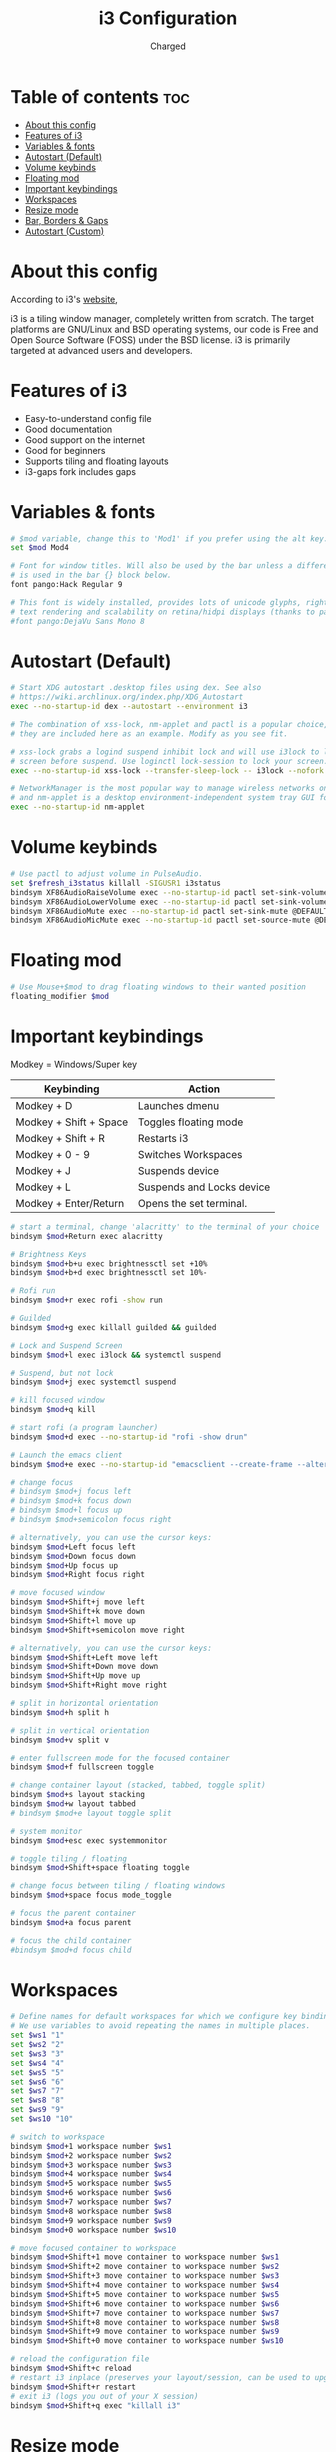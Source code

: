 #+TITLE: i3 Configuration
#+AUTHOR: Charged
#+PROPERTY: header-args :tangle config
#+auto_tangle: t
#+STARTUP: showeverything

* Table of contents :toc:
- [[#about-this-config][About this config]]
- [[#features-of-i3][Features of i3]]
- [[#variables--fonts][Variables & fonts]]
- [[#autostart-default][Autostart (Default)]]
- [[#volume-keybinds][Volume keybinds]]
- [[#floating-mod][Floating mod]]
- [[#important-keybindings][Important keybindings]]
- [[#workspaces][Workspaces]]
- [[#resize-mode][Resize mode]]
- [[#bar-borders--gaps][Bar, Borders & Gaps]]
- [[#autostart-custom][Autostart (Custom)]]

* About this config
According to i3's [[https://i3wm.org][website]],

i3 is a tiling window manager, completely written from scratch. The target platforms are GNU/Linux and BSD operating systems, our code is Free and Open Source Software (FOSS) under the BSD license. i3 is primarily targeted at advanced users and developers.

* Features of i3
 - Easy-to-understand config file
 - Good documentation
 - Good support on the internet
 - Good for beginners
 - Supports tiling and floating layouts
 - i3-gaps fork includes gaps

* Variables & fonts
#+BEGIN_SRC bash
# $mod variable, change this to 'Mod1' if you prefer using the alt key.
set $mod Mod4

# Font for window titles. Will also be used by the bar unless a different font
# is used in the bar {} block below.
font pango:Hack Regular 9

# This font is widely installed, provides lots of unicode glyphs, right-to-left
# text rendering and scalability on retina/hidpi displays (thanks to pango).
#font pango:DejaVu Sans Mono 8
#+END_SRC

* Autostart (Default)
#+BEGIN_SRC bash
# Start XDG autostart .desktop files using dex. See also
# https://wiki.archlinux.org/index.php/XDG_Autostart
exec --no-startup-id dex --autostart --environment i3

# The combination of xss-lock, nm-applet and pactl is a popular choice, so
# they are included here as an example. Modify as you see fit.

# xss-lock grabs a logind suspend inhibit lock and will use i3lock to lock the
# screen before suspend. Use loginctl lock-session to lock your screen.
exec --no-startup-id xss-lock --transfer-sleep-lock -- i3lock --nofork

# NetworkManager is the most popular way to manage wireless networks on Linux,
# and nm-applet is a desktop environment-independent system tray GUI for it.
exec --no-startup-id nm-applet
#+END_SRC

* Volume keybinds
#+BEGIN_SRC bash
# Use pactl to adjust volume in PulseAudio.
set $refresh_i3status killall -SIGUSR1 i3status
bindsym XF86AudioRaiseVolume exec --no-startup-id pactl set-sink-volume @DEFAULT_SINK@ +10% && $refresh_i3status
bindsym XF86AudioLowerVolume exec --no-startup-id pactl set-sink-volume @DEFAULT_SINK@ -10% && $refresh_i3status
bindsym XF86AudioMute exec --no-startup-id pactl set-sink-mute @DEFAULT_SINK@ toggle && $refresh_i3status
bindsym XF86AudioMicMute exec --no-startup-id pactl set-source-mute @DEFAULT_SOURCE@ toggle && $refresh_i3status
#+END_SRC

* Floating mod
#+BEGIN_SRC bash
# Use Mouse+$mod to drag floating windows to their wanted position
floating_modifier $mod
#+END_SRC

* Important keybindings
Modkey = Windows/Super key
| Keybinding             | Action                    |
|------------------------+---------------------------|
| Modkey + D             | Launches dmenu            |
| Modkey + Shift + Space | Toggles floating mode     |
| Modkey + Shift + R     | Restarts i3               |
| Modkey + 0 - 9         | Switches Workspaces       |
| Modkey + J             | Suspends device           |
| Modkey + L             | Suspends and Locks device |
| Modkey + Enter/Return  | Opens the set terminal.   |
#+BEGIN_SRC bash
# start a terminal, change 'alacritty' to the terminal of your choice
bindsym $mod+Return exec alacritty

# Brightness Keys
bindsym $mod+b+u exec brightnessctl set +10%
bindsym $mod+b+d exec brightnessctl set 10%-

# Rofi run
bindsym $mod+r exec rofi -show run

# Guilded
bindsym $mod+g exec killall guilded && guilded

# Lock and Suspend Screen
bindsym $mod+l exec i3lock && systemctl suspend

# Suspend, but not lock
bindsym $mod+j exec systemctl suspend

# kill focused window
bindsym $mod+q kill

# start rofi (a program launcher)
bindsym $mod+d exec --no-startup-id "rofi -show drun"

# Launch the emacs client
bindsym $mod+e exec --no-startup-id "emacsclient --create-frame --alternate-editor="

# change focus
# bindsym $mod+j focus left
# bindsym $mod+k focus down
# bindsym $mod+l focus up
# bindsym $mod+semicolon focus right

# alternatively, you can use the cursor keys:
bindsym $mod+Left focus left
bindsym $mod+Down focus down
bindsym $mod+Up focus up
bindsym $mod+Right focus right

# move focused window
bindsym $mod+Shift+j move left
bindsym $mod+Shift+k move down
bindsym $mod+Shift+l move up
bindsym $mod+Shift+semicolon move right

# alternatively, you can use the cursor keys:
bindsym $mod+Shift+Left move left
bindsym $mod+Shift+Down move down
bindsym $mod+Shift+Up move up
bindsym $mod+Shift+Right move right

# split in horizontal orientation
bindsym $mod+h split h

# split in vertical orientation
bindsym $mod+v split v

# enter fullscreen mode for the focused container
bindsym $mod+f fullscreen toggle

# change container layout (stacked, tabbed, toggle split)
bindsym $mod+s layout stacking
bindsym $mod+w layout tabbed
# bindsym $mod+e layout toggle split

# system monitor
bindsym $mod+esc exec systemmonitor

# toggle tiling / floating
bindsym $mod+Shift+space floating toggle

# change focus between tiling / floating windows
bindsym $mod+space focus mode_toggle

# focus the parent container
bindsym $mod+a focus parent

# focus the child container
#bindsym $mod+d focus child
#+END_SRC

* Workspaces
#+BEGIN_SRC bash
# Define names for default workspaces for which we configure key bindings later on.
# We use variables to avoid repeating the names in multiple places.
set $ws1 "1"
set $ws2 "2"
set $ws3 "3"
set $ws4 "4"
set $ws5 "5"
set $ws6 "6"
set $ws7 "7"
set $ws8 "8"
set $ws9 "9"
set $ws10 "10"

# switch to workspace
bindsym $mod+1 workspace number $ws1
bindsym $mod+2 workspace number $ws2
bindsym $mod+3 workspace number $ws3
bindsym $mod+4 workspace number $ws4
bindsym $mod+5 workspace number $ws5
bindsym $mod+6 workspace number $ws6
bindsym $mod+7 workspace number $ws7
bindsym $mod+8 workspace number $ws8
bindsym $mod+9 workspace number $ws9
bindsym $mod+0 workspace number $ws10

# move focused container to workspace
bindsym $mod+Shift+1 move container to workspace number $ws1
bindsym $mod+Shift+2 move container to workspace number $ws2
bindsym $mod+Shift+3 move container to workspace number $ws3
bindsym $mod+Shift+4 move container to workspace number $ws4
bindsym $mod+Shift+5 move container to workspace number $ws5
bindsym $mod+Shift+6 move container to workspace number $ws6
bindsym $mod+Shift+7 move container to workspace number $ws7
bindsym $mod+Shift+8 move container to workspace number $ws8
bindsym $mod+Shift+9 move container to workspace number $ws9
bindsym $mod+Shift+0 move container to workspace number $ws10

# reload the configuration file
bindsym $mod+Shift+c reload
# restart i3 inplace (preserves your layout/session, can be used to upgrade i3)
bindsym $mod+Shift+r restart
# exit i3 (logs you out of your X session)
bindsym $mod+Shift+q exec "killall i3"
#+END_SRC

* Resize mode
Personally not used by me, but you may.
#+BEGIN_SRC bash
# resize window (you can also use the mouse for that)
mode "resize" {
        # These bindings trigger as soon as you enter the resize mode

        # Pressing left will shrink the window’s width.
        # Pressing right will grow the window’s width.
        # Pressing up will shrink the window’s height.
        # Pressing down will grow the window’s height.
        bindsym j resize shrink width 10 px or 10 ppt
        bindsym k resize grow height 10 px or 10 ppt
        bindsym l resize shrink height 10 px or 10 ppt
        bindsym semicolon resize grow width 10 px or 10 ppt

        # same bindings, but for the arrow keys
        bindsym Left resize shrink width 10 px or 10 ppt
        bindsym Down resize grow height 10 px or 10 ppt
        bindsym Up resize shrink height 10 px or 10 ppt
        bindsym Right resize grow width 10 px or 10 ppt

        # back to normal: Enter or Escape or $mod+r
        bindsym Return mode "default"
        bindsym Escape mode "default"
        bindsym $mod+r mode "default"
}

# bindsym $mod+r mode "resize"
#+END_SRC

* Bar, Borders & Gaps
#+BEGIN_SRC bash
# Config for bumblebee-status, more info on README.
bar {
	status_command bumblebee-status -m title cpu memory battery time \
		pasink pasource -p time.format="%H:%M" -t iceberg-dark-powerline
	position top

 colors {
        background #1b0047
        statusline #ffffff
        separator #666666

        # Border  Bg      Text
        focused_workspace  #1b0047 #1b0047 #ffffff
        active_workspace   #333333 #333333 #ffffff
        inactive_workspace #1b0047 #1b0047 #888888
        urgent_workspace   #2f343a #900000 #ffffff
        binding_mode       #2f343a #900000 #ffffff
    }
}

# Colours

# class                 border  backgr. text    indicator child_border
client.focused          #ffffff #ffffff #ffffff #ffffff   #ffffff
client.focused_inactive #3c3836 #3c3836 #3c3836 #3c3836   #3c3836
client.unfocused        #3c3836 #3c3836 #3c3836 #3c3836   #3c3836
client.urgent           #2f343a #900000 #ffffff #900000   #900000
client.placeholder      #000000 #0c0c0c #ffffff #000000   #0c0c0c

client.background       #ffffff

# Gaps
gaps inner 15
#+END_SRC

* Autostart (Custom)
#+BEGIN_SRC bash
# Autostart

# Wallpaper
exec_always nitrogen --restore

# No Window Titles
for_window [class="^.*"] border pixel 1

# Picom
exec_always picom

# Autotiling
exec_always --no-startup-id autotiling

# Emacs daemon
exec_always /usr/bin/emacs --daemon
#+END_SRC

